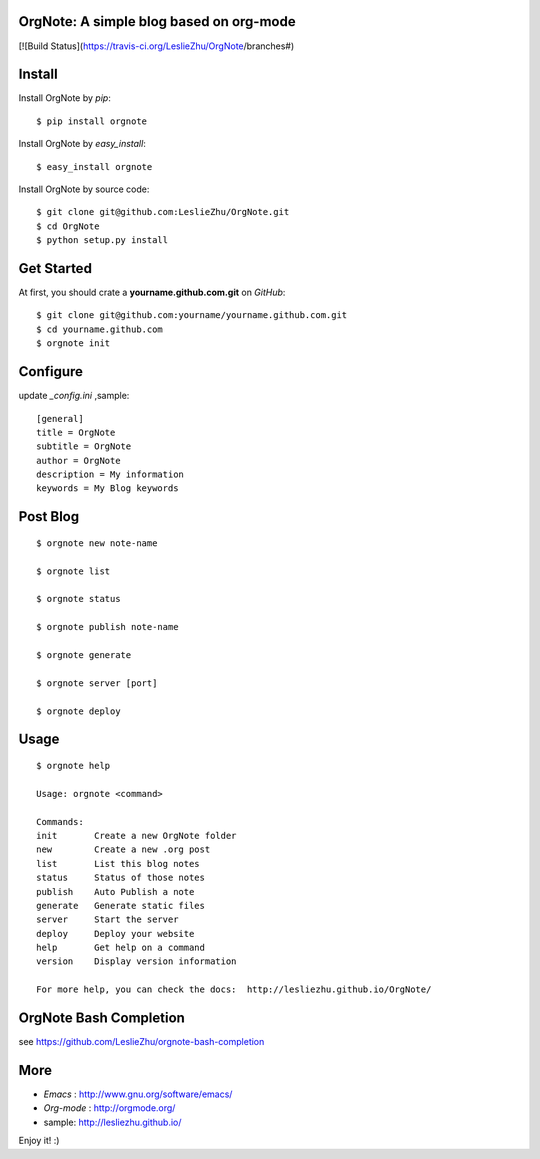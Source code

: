 OrgNote: A simple blog based on org-mode
=======================================

[![Build Status](https://travis-ci.org/LeslieZhu/OrgNote/branches#)



Install
============

Install OrgNote by `pip`::

  $ pip install orgnote

Install OrgNote by `easy_install`::

  $ easy_install orgnote

Install OrgNote by source code::

  $ git clone git@github.com:LeslieZhu/OrgNote.git
  $ cd OrgNote
  $ python setup.py install


Get Started
============

At first, you should crate a **yourname.github.com.git** on `GitHub`::

  $ git clone git@github.com:yourname/yourname.github.com.git
  $ cd yourname.github.com
  $ orgnote init


Configure
=========

update `_config.ini` ,sample::
 
  [general]
  title = OrgNote
  subtitle = OrgNote
  author = OrgNote
  description = My information
  keywords = My Blog keywords

Post Blog
==========

::

  $ orgnote new note-name

  $ orgnote list

  $ orgnote status

  $ orgnote publish note-name

  $ orgnote generate

  $ orgnote server [port]

  $ orgnote deploy

Usage
=======
::

   $ orgnote help

   Usage: orgnote <command>

   Commands:
   init       Create a new OrgNote folder
   new        Create a new .org post
   list       List this blog notes
   status     Status of those notes
   publish    Auto Publish a note
   generate   Generate static files
   server     Start the server
   deploy     Deploy your website
   help       Get help on a command
   version    Display version information
   
   For more help, you can check the docs:  http://lesliezhu.github.io/OrgNote/
   
OrgNote Bash Completion
=======================

see https://github.com/LeslieZhu/orgnote-bash-completion

More
=======

- `Emacs` : http://www.gnu.org/software/emacs/
- `Org-mode` : http://orgmode.org/
- sample: http://lesliezhu.github.io/

Enjoy it! :)





